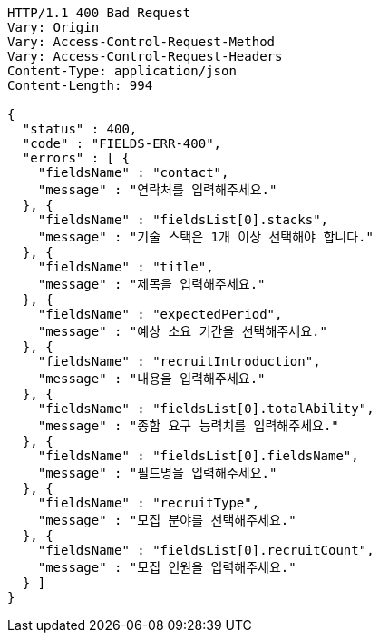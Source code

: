 [source,http,options="nowrap"]
----
HTTP/1.1 400 Bad Request
Vary: Origin
Vary: Access-Control-Request-Method
Vary: Access-Control-Request-Headers
Content-Type: application/json
Content-Length: 994

{
  "status" : 400,
  "code" : "FIELDS-ERR-400",
  "errors" : [ {
    "fieldsName" : "contact",
    "message" : "연락처를 입력해주세요."
  }, {
    "fieldsName" : "fieldsList[0].stacks",
    "message" : "기술 스택은 1개 이상 선택해야 합니다."
  }, {
    "fieldsName" : "title",
    "message" : "제목을 입력해주세요."
  }, {
    "fieldsName" : "expectedPeriod",
    "message" : "예상 소요 기간을 선택해주세요."
  }, {
    "fieldsName" : "recruitIntroduction",
    "message" : "내용을 입력해주세요."
  }, {
    "fieldsName" : "fieldsList[0].totalAbility",
    "message" : "종합 요구 능력치를 입력해주세요."
  }, {
    "fieldsName" : "fieldsList[0].fieldsName",
    "message" : "필드명을 입력해주세요."
  }, {
    "fieldsName" : "recruitType",
    "message" : "모집 분야를 선택해주세요."
  }, {
    "fieldsName" : "fieldsList[0].recruitCount",
    "message" : "모집 인원을 입력해주세요."
  } ]
}
----